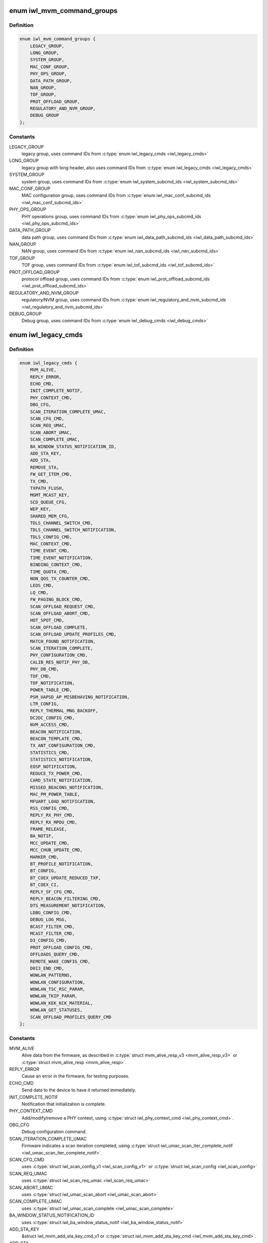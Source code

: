 .. -*- coding: utf-8; mode: rst -*-
.. src-file: drivers/net/wireless/intel/iwlwifi/fw/api/commands.h

.. _`iwl_mvm_command_groups`:

enum iwl_mvm_command_groups
===========================

.. c:type:: enum iwl_mvm_command_groups

    command groups for the firmware

.. _`iwl_mvm_command_groups.definition`:

Definition
----------

.. code-block:: c

    enum iwl_mvm_command_groups {
        LEGACY_GROUP,
        LONG_GROUP,
        SYSTEM_GROUP,
        MAC_CONF_GROUP,
        PHY_OPS_GROUP,
        DATA_PATH_GROUP,
        NAN_GROUP,
        TOF_GROUP,
        PROT_OFFLOAD_GROUP,
        REGULATORY_AND_NVM_GROUP,
        DEBUG_GROUP
    };

.. _`iwl_mvm_command_groups.constants`:

Constants
---------

LEGACY_GROUP
    legacy group, uses command IDs from \ :c:type:`enum iwl_legacy_cmds <iwl_legacy_cmds>`\ 

LONG_GROUP
    legacy group with long header, also uses command IDs
    from \ :c:type:`enum iwl_legacy_cmds <iwl_legacy_cmds>`\ 

SYSTEM_GROUP
    system group, uses command IDs from
    \ :c:type:`enum iwl_system_subcmd_ids <iwl_system_subcmd_ids>`\ 

MAC_CONF_GROUP
    MAC configuration group, uses command IDs from
    \ :c:type:`enum iwl_mac_conf_subcmd_ids <iwl_mac_conf_subcmd_ids>`\ 

PHY_OPS_GROUP
    PHY operations group, uses command IDs from
    \ :c:type:`enum iwl_phy_ops_subcmd_ids <iwl_phy_ops_subcmd_ids>`\ 

DATA_PATH_GROUP
    data path group, uses command IDs from
    \ :c:type:`enum iwl_data_path_subcmd_ids <iwl_data_path_subcmd_ids>`\ 

NAN_GROUP
    NAN group, uses command IDs from \ :c:type:`enum iwl_nan_subcmd_ids <iwl_nan_subcmd_ids>`\ 

TOF_GROUP
    TOF group, uses command IDs from \ :c:type:`enum iwl_tof_subcmd_ids <iwl_tof_subcmd_ids>`\ 

PROT_OFFLOAD_GROUP
    protocol offload group, uses command IDs from
    \ :c:type:`enum iwl_prot_offload_subcmd_ids <iwl_prot_offload_subcmd_ids>`\ 

REGULATORY_AND_NVM_GROUP
    regulatory/NVM group, uses command IDs from
    \ :c:type:`enum iwl_regulatory_and_nvm_subcmd_ids <iwl_regulatory_and_nvm_subcmd_ids>`\ 

DEBUG_GROUP
    Debug group, uses command IDs from \ :c:type:`enum iwl_debug_cmds <iwl_debug_cmds>`\ 

.. _`iwl_legacy_cmds`:

enum iwl_legacy_cmds
====================

.. c:type:: enum iwl_legacy_cmds

    legacy group command IDs

.. _`iwl_legacy_cmds.definition`:

Definition
----------

.. code-block:: c

    enum iwl_legacy_cmds {
        MVM_ALIVE,
        REPLY_ERROR,
        ECHO_CMD,
        INIT_COMPLETE_NOTIF,
        PHY_CONTEXT_CMD,
        DBG_CFG,
        SCAN_ITERATION_COMPLETE_UMAC,
        SCAN_CFG_CMD,
        SCAN_REQ_UMAC,
        SCAN_ABORT_UMAC,
        SCAN_COMPLETE_UMAC,
        BA_WINDOW_STATUS_NOTIFICATION_ID,
        ADD_STA_KEY,
        ADD_STA,
        REMOVE_STA,
        FW_GET_ITEM_CMD,
        TX_CMD,
        TXPATH_FLUSH,
        MGMT_MCAST_KEY,
        SCD_QUEUE_CFG,
        WEP_KEY,
        SHARED_MEM_CFG,
        TDLS_CHANNEL_SWITCH_CMD,
        TDLS_CHANNEL_SWITCH_NOTIFICATION,
        TDLS_CONFIG_CMD,
        MAC_CONTEXT_CMD,
        TIME_EVENT_CMD,
        TIME_EVENT_NOTIFICATION,
        BINDING_CONTEXT_CMD,
        TIME_QUOTA_CMD,
        NON_QOS_TX_COUNTER_CMD,
        LEDS_CMD,
        LQ_CMD,
        FW_PAGING_BLOCK_CMD,
        SCAN_OFFLOAD_REQUEST_CMD,
        SCAN_OFFLOAD_ABORT_CMD,
        HOT_SPOT_CMD,
        SCAN_OFFLOAD_COMPLETE,
        SCAN_OFFLOAD_UPDATE_PROFILES_CMD,
        MATCH_FOUND_NOTIFICATION,
        SCAN_ITERATION_COMPLETE,
        PHY_CONFIGURATION_CMD,
        CALIB_RES_NOTIF_PHY_DB,
        PHY_DB_CMD,
        TOF_CMD,
        TOF_NOTIFICATION,
        POWER_TABLE_CMD,
        PSM_UAPSD_AP_MISBEHAVING_NOTIFICATION,
        LTR_CONFIG,
        REPLY_THERMAL_MNG_BACKOFF,
        DC2DC_CONFIG_CMD,
        NVM_ACCESS_CMD,
        BEACON_NOTIFICATION,
        BEACON_TEMPLATE_CMD,
        TX_ANT_CONFIGURATION_CMD,
        STATISTICS_CMD,
        STATISTICS_NOTIFICATION,
        EOSP_NOTIFICATION,
        REDUCE_TX_POWER_CMD,
        CARD_STATE_NOTIFICATION,
        MISSED_BEACONS_NOTIFICATION,
        MAC_PM_POWER_TABLE,
        MFUART_LOAD_NOTIFICATION,
        RSS_CONFIG_CMD,
        REPLY_RX_PHY_CMD,
        REPLY_RX_MPDU_CMD,
        FRAME_RELEASE,
        BA_NOTIF,
        MCC_UPDATE_CMD,
        MCC_CHUB_UPDATE_CMD,
        MARKER_CMD,
        BT_PROFILE_NOTIFICATION,
        BT_CONFIG,
        BT_COEX_UPDATE_REDUCED_TXP,
        BT_COEX_CI,
        REPLY_SF_CFG_CMD,
        REPLY_BEACON_FILTERING_CMD,
        DTS_MEASUREMENT_NOTIFICATION,
        LDBG_CONFIG_CMD,
        DEBUG_LOG_MSG,
        BCAST_FILTER_CMD,
        MCAST_FILTER_CMD,
        D3_CONFIG_CMD,
        PROT_OFFLOAD_CONFIG_CMD,
        OFFLOADS_QUERY_CMD,
        REMOTE_WAKE_CONFIG_CMD,
        D0I3_END_CMD,
        WOWLAN_PATTERNS,
        WOWLAN_CONFIGURATION,
        WOWLAN_TSC_RSC_PARAM,
        WOWLAN_TKIP_PARAM,
        WOWLAN_KEK_KCK_MATERIAL,
        WOWLAN_GET_STATUSES,
        SCAN_OFFLOAD_PROFILES_QUERY_CMD
    };

.. _`iwl_legacy_cmds.constants`:

Constants
---------

MVM_ALIVE
    Alive data from the firmware, as described in
    \ :c:type:`struct mvm_alive_resp_v3 <mvm_alive_resp_v3>`\  or \ :c:type:`struct mvm_alive_resp <mvm_alive_resp>`\ .

REPLY_ERROR
    Cause an error in the firmware, for testing purposes.

ECHO_CMD
    Send data to the device to have it returned immediately.

INIT_COMPLETE_NOTIF
    Notification that initialization is complete.

PHY_CONTEXT_CMD
    Add/modify/remove a PHY context, using \ :c:type:`struct iwl_phy_context_cmd <iwl_phy_context_cmd>`\ .

DBG_CFG
    Debug configuration command.

SCAN_ITERATION_COMPLETE_UMAC
    Firmware indicates a scan iteration completed, using
    \ :c:type:`struct iwl_umac_scan_iter_complete_notif <iwl_umac_scan_iter_complete_notif>`\ .

SCAN_CFG_CMD
    uses \ :c:type:`struct iwl_scan_config_v1 <iwl_scan_config_v1>`\  or \ :c:type:`struct iwl_scan_config <iwl_scan_config>`\ 

SCAN_REQ_UMAC
    uses \ :c:type:`struct iwl_scan_req_umac <iwl_scan_req_umac>`\ 

SCAN_ABORT_UMAC
    uses \ :c:type:`struct iwl_umac_scan_abort <iwl_umac_scan_abort>`\ 

SCAN_COMPLETE_UMAC
    uses \ :c:type:`struct iwl_umac_scan_complete <iwl_umac_scan_complete>`\ 

BA_WINDOW_STATUS_NOTIFICATION_ID
    uses \ :c:type:`struct iwl_ba_window_status_notif <iwl_ba_window_status_notif>`\ 

ADD_STA_KEY
    &struct iwl_mvm_add_sta_key_cmd_v1 or
    \ :c:type:`struct iwl_mvm_add_sta_key_cmd <iwl_mvm_add_sta_key_cmd>`\ .

ADD_STA
    &struct iwl_mvm_add_sta_cmd or \ :c:type:`struct iwl_mvm_add_sta_cmd_v7 <iwl_mvm_add_sta_cmd_v7>`\ .

REMOVE_STA
    &struct iwl_mvm_rm_sta_cmd

FW_GET_ITEM_CMD
    uses \ :c:type:`struct iwl_fw_get_item_cmd <iwl_fw_get_item_cmd>`\ 

TX_CMD
    uses \ :c:type:`struct iwl_tx_cmd <iwl_tx_cmd>`\  or \ :c:type:`struct iwl_tx_cmd_gen2 <iwl_tx_cmd_gen2>`\ ,     response in \ :c:type:`struct iwl_mvm_tx_resp <iwl_mvm_tx_resp>`\  or
    \ :c:type:`struct iwl_mvm_tx_resp_v3 <iwl_mvm_tx_resp_v3>`\ 

TXPATH_FLUSH
    &struct iwl_tx_path_flush_cmd

MGMT_MCAST_KEY
    &struct iwl_mvm_mgmt_mcast_key_cmd or
    \ :c:type:`struct iwl_mvm_mgmt_mcast_key_cmd_v1 <iwl_mvm_mgmt_mcast_key_cmd_v1>`\ 

SCD_QUEUE_CFG
    &struct iwl_scd_txq_cfg_cmd for older hardware,     \ :c:type:`struct iwl_tx_queue_cfg_cmd <iwl_tx_queue_cfg_cmd>`\  with \ :c:type:`struct iwl_tx_queue_cfg_rsp <iwl_tx_queue_cfg_rsp>`\ 
    for newer (A000) hardware.

WEP_KEY
    uses \ :c:type:`struct iwl_mvm_wep_key_cmd <iwl_mvm_wep_key_cmd>`\ 

SHARED_MEM_CFG
    retrieve shared memory configuration - response in
    \ :c:type:`struct iwl_shared_mem_cfg <iwl_shared_mem_cfg>`\ 

TDLS_CHANNEL_SWITCH_CMD
    uses \ :c:type:`struct iwl_tdls_channel_switch_cmd <iwl_tdls_channel_switch_cmd>`\ 

TDLS_CHANNEL_SWITCH_NOTIFICATION
    uses \ :c:type:`struct iwl_tdls_channel_switch_notif <iwl_tdls_channel_switch_notif>`\ 

TDLS_CONFIG_CMD
    &struct iwl_tdls_config_cmd, response in \ :c:type:`struct iwl_tdls_config_res <iwl_tdls_config_res>`\ 

MAC_CONTEXT_CMD
    &struct iwl_mac_ctx_cmd

TIME_EVENT_CMD
    &struct iwl_time_event_cmd, response in \ :c:type:`struct iwl_time_event_resp <iwl_time_event_resp>`\ 

TIME_EVENT_NOTIFICATION
    &struct iwl_time_event_notif

BINDING_CONTEXT_CMD
    &struct iwl_binding_cmd or \ :c:type:`struct iwl_binding_cmd_v1 <iwl_binding_cmd_v1>`\ 

TIME_QUOTA_CMD
    &struct iwl_time_quota_cmd

NON_QOS_TX_COUNTER_CMD
    command is \ :c:type:`struct iwl_nonqos_seq_query_cmd <iwl_nonqos_seq_query_cmd>`\ 

LEDS_CMD
    command is \ :c:type:`struct iwl_led_cmd <iwl_led_cmd>`\ 

LQ_CMD
    using \ :c:type:`struct iwl_lq_cmd <iwl_lq_cmd>`\ 

FW_PAGING_BLOCK_CMD
    &struct iwl_fw_paging_cmd

SCAN_OFFLOAD_REQUEST_CMD
    uses \ :c:type:`struct iwl_scan_req_lmac <iwl_scan_req_lmac>`\ 

SCAN_OFFLOAD_ABORT_CMD
    abort the scan - no further contents

HOT_SPOT_CMD
    uses \ :c:type:`struct iwl_hs20_roc_req <iwl_hs20_roc_req>`\ 

SCAN_OFFLOAD_COMPLETE
    notification, \ :c:type:`struct iwl_periodic_scan_complete <iwl_periodic_scan_complete>`\ 

SCAN_OFFLOAD_UPDATE_PROFILES_CMD
    update scan offload (scheduled scan) profiles/blacklist/etc.

MATCH_FOUND_NOTIFICATION
    scan match found

SCAN_ITERATION_COMPLETE
    uses \ :c:type:`struct iwl_lmac_scan_complete_notif <iwl_lmac_scan_complete_notif>`\ 

PHY_CONFIGURATION_CMD
    &struct iwl_phy_cfg_cmd

CALIB_RES_NOTIF_PHY_DB
    &struct iwl_calib_res_notif_phy_db

PHY_DB_CMD
    &struct iwl_phy_db_cmd

TOF_CMD
    &struct iwl_tof_config_cmd

TOF_NOTIFICATION
    &struct iwl_tof_gen_resp_cmd

POWER_TABLE_CMD
    &struct iwl_device_power_cmd

PSM_UAPSD_AP_MISBEHAVING_NOTIFICATION
    &struct iwl_uapsd_misbehaving_ap_notif

LTR_CONFIG
    &struct iwl_ltr_config_cmd

REPLY_THERMAL_MNG_BACKOFF
    Thermal throttling command

DC2DC_CONFIG_CMD
    Set/Get DC2DC frequency tune
    Command is \ :c:type:`struct iwl_dc2dc_config_cmd <iwl_dc2dc_config_cmd>`\ ,
    response is \ :c:type:`struct iwl_dc2dc_config_resp <iwl_dc2dc_config_resp>`\ 

NVM_ACCESS_CMD
    using \ :c:type:`struct iwl_nvm_access_cmd <iwl_nvm_access_cmd>`\ 

BEACON_NOTIFICATION
    &struct iwl_extended_beacon_notif

BEACON_TEMPLATE_CMD
    Uses one of \ :c:type:`struct iwl_mac_beacon_cmd_v6 <iwl_mac_beacon_cmd_v6>`\ ,
    \ :c:type:`struct iwl_mac_beacon_cmd_v7 <iwl_mac_beacon_cmd_v7>`\  or \ :c:type:`struct iwl_mac_beacon_cmd <iwl_mac_beacon_cmd>`\ 
    depending on the device version.

TX_ANT_CONFIGURATION_CMD
    &struct iwl_tx_ant_cfg_cmd

STATISTICS_CMD
    &struct iwl_statistics_cmd

STATISTICS_NOTIFICATION
    one of \ :c:type:`struct iwl_notif_statistics_v10 <iwl_notif_statistics_v10>`\ ,
    \ :c:type:`struct iwl_notif_statistics_v11 <iwl_notif_statistics_v11>`\ ,
    \ :c:type:`struct iwl_notif_statistics_cdb <iwl_notif_statistics_cdb>`\ 

EOSP_NOTIFICATION
    Notify that a service period ended,
    \ :c:type:`struct iwl_mvm_eosp_notification <iwl_mvm_eosp_notification>`\ 

REDUCE_TX_POWER_CMD
    &struct iwl_dev_tx_power_cmd_v3 or \ :c:type:`struct iwl_dev_tx_power_cmd <iwl_dev_tx_power_cmd>`\ 

CARD_STATE_NOTIFICATION
    Card state (RF/CT kill) notification,
    uses \ :c:type:`struct iwl_card_state_notif <iwl_card_state_notif>`\ 

MISSED_BEACONS_NOTIFICATION
    &struct iwl_missed_beacons_notif

MAC_PM_POWER_TABLE
    using \ :c:type:`struct iwl_mac_power_cmd <iwl_mac_power_cmd>`\ 

MFUART_LOAD_NOTIFICATION
    &struct iwl_mfuart_load_notif

RSS_CONFIG_CMD
    &struct iwl_rss_config_cmd

REPLY_RX_PHY_CMD
    &struct iwl_rx_phy_info

REPLY_RX_MPDU_CMD
    &struct iwl_rx_mpdu_res_start or \ :c:type:`struct iwl_rx_mpdu_desc <iwl_rx_mpdu_desc>`\ 

FRAME_RELEASE
    Frame release (reorder helper) notification, uses
    \ :c:type:`struct iwl_frame_release <iwl_frame_release>`\ 

BA_NOTIF
    BlockAck notification, uses \ :c:type:`struct iwl_mvm_compressed_ba_notif <iwl_mvm_compressed_ba_notif>`\ 
    or \ :c:type:`struct iwl_mvm_ba_notif <iwl_mvm_ba_notif>`\  depending on the HW

MCC_UPDATE_CMD
    using \ :c:type:`struct iwl_mcc_update_cmd <iwl_mcc_update_cmd>`\ 

MCC_CHUB_UPDATE_CMD
    using \ :c:type:`struct iwl_mcc_chub_notif <iwl_mcc_chub_notif>`\ 

MARKER_CMD
    trace marker command, uses \ :c:type:`struct iwl_mvm_marker <iwl_mvm_marker>`\ 

BT_PROFILE_NOTIFICATION
    &struct iwl_bt_coex_profile_notif

BT_CONFIG
    &struct iwl_bt_coex_cmd

BT_COEX_UPDATE_REDUCED_TXP
    &struct iwl_bt_coex_reduced_txp_update_cmd

BT_COEX_CI
    &struct iwl_bt_coex_ci_cmd

REPLY_SF_CFG_CMD
    &struct iwl_sf_cfg_cmd

REPLY_BEACON_FILTERING_CMD
    &struct iwl_beacon_filter_cmd

DTS_MEASUREMENT_NOTIFICATION
    &struct iwl_dts_measurement_notif_v1 or
    \ :c:type:`struct iwl_dts_measurement_notif_v2 <iwl_dts_measurement_notif_v2>`\ 

LDBG_CONFIG_CMD
    configure continuous trace recording

DEBUG_LOG_MSG
    Debugging log data from firmware

BCAST_FILTER_CMD
    &struct iwl_bcast_filter_cmd

MCAST_FILTER_CMD
    &struct iwl_mcast_filter_cmd

D3_CONFIG_CMD
    &struct iwl_d3_manager_config

PROT_OFFLOAD_CONFIG_CMD
    Depending on firmware, uses one of&struct iwl_proto_offload_cmd_v1, \ :c:type:`struct iwl_proto_offload_cmd_v2 <iwl_proto_offload_cmd_v2>`\ ,
    \ :c:type:`struct iwl_proto_offload_cmd_v3_small <iwl_proto_offload_cmd_v3_small>`\ ,
    \ :c:type:`struct iwl_proto_offload_cmd_v3_large <iwl_proto_offload_cmd_v3_large>`\ 

OFFLOADS_QUERY_CMD
    No data in command, response in \ :c:type:`struct iwl_wowlan_status <iwl_wowlan_status>`\ 

REMOTE_WAKE_CONFIG_CMD
    &struct iwl_wowlan_remote_wake_config

D0I3_END_CMD
    End D0i3/D3 state, no command data

WOWLAN_PATTERNS
    &struct iwl_wowlan_patterns_cmd

WOWLAN_CONFIGURATION
    &struct iwl_wowlan_config_cmd

WOWLAN_TSC_RSC_PARAM
    &struct iwl_wowlan_rsc_tsc_params_cmd

WOWLAN_TKIP_PARAM
    &struct iwl_wowlan_tkip_params_cmd

WOWLAN_KEK_KCK_MATERIAL
    &struct iwl_wowlan_kek_kck_material_cmd

WOWLAN_GET_STATUSES
    response in \ :c:type:`struct iwl_wowlan_status <iwl_wowlan_status>`\ 

SCAN_OFFLOAD_PROFILES_QUERY_CMD
    No command data, response is \ :c:type:`struct iwl_scan_offload_profiles_query <iwl_scan_offload_profiles_query>`\ 

.. _`iwl_system_subcmd_ids`:

enum iwl_system_subcmd_ids
==========================

.. c:type:: enum iwl_system_subcmd_ids

    system group command IDs

.. _`iwl_system_subcmd_ids.definition`:

Definition
----------

.. code-block:: c

    enum iwl_system_subcmd_ids {
        SHARED_MEM_CFG_CMD,
        INIT_EXTENDED_CFG_CMD,
        FSEQ_VER_MISMATCH_NTF
    };

.. _`iwl_system_subcmd_ids.constants`:

Constants
---------

SHARED_MEM_CFG_CMD
    response in \ :c:type:`struct iwl_shared_mem_cfg <iwl_shared_mem_cfg>`\  or
    \ :c:type:`struct iwl_shared_mem_cfg_v2 <iwl_shared_mem_cfg_v2>`\ 

INIT_EXTENDED_CFG_CMD
    &struct iwl_init_extended_cfg_cmd

FSEQ_VER_MISMATCH_NTF
    Notification about fseq version     mismatch during init.  The format is specified in
    \ :c:type:`struct iwl_fseq_ver_mismatch_ntf <iwl_fseq_ver_mismatch_ntf>`\ .

.. This file was automatic generated / don't edit.

